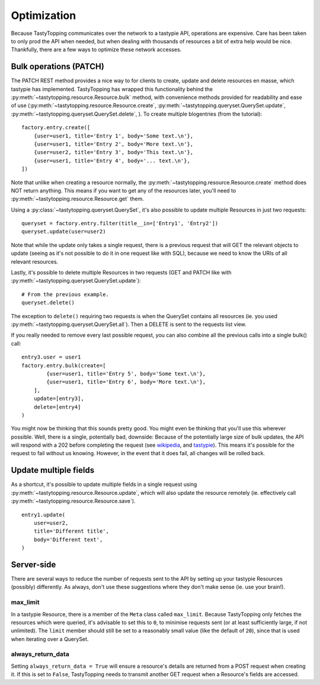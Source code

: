 .. _optimization:

Optimization
============

Because TastyTopping communicates over the network to a tastypie API,
operations are expensive. Care has been taken to only prod the API when needed,
but when dealing with thousands of resources a bit of extra help would be nice.
Thankfully, there are a few ways to optimize these network accesses.

Bulk operations (PATCH)
-----------------------

The PATCH REST method provides a nice way to for clients to create, update and
delete resources en masse, which tastypie has implemented. TastyTopping has
wrapped this functionality behind the
:py:meth:`~tastytopping.resource.Resource.bulk` method, with convenience
methods provided for readability and ease of use
(:py:meth:`~tastytopping.resource.Resource.create`,
:py:meth:`~tastytopping.queryset.QuerySet.update`,
:py:meth:`~tastytopping.queryset.QuerySet.delete`,
). To create multiple blogentries (from the tutorial)::

    factory.entry.create([
        {user=user1, title='Entry 1', body='Some text.\n'},
        {user=user1, title='Entry 2', body='More text.\n'},
        {user=user2, title='Entry 3', body='This text.\n'},
        {user=user1, title='Entry 4', body='... text.\n'},
    ])

Note that unlike when creating a resource normally, the
:py:meth:`~tastytopping.resource.Resource.create` method does NOT return
anything. This means if you want to get any of the resources later, you'll need
to :py:meth:`~tastytopping.resource.Resource.get` them.

Using a :py:class:`~tastytopping.queryset.QuerySet`, it's also possible to
update multiple Resources in just two requests::

    queryset = factory.entry.filter(title__in=['Entry1', 'Entry2'])
    queryset.update(user=user2)

Note that while the update only takes a single request, there is a previous
request that will GET the relevant objects to update (seeing as it's not
possible to do it in one request like with SQL), because we need to know the
URIs of all relevant resources.

Lastly, it's possible to delete multiple Resources in two requests (GET and
PATCH like with :py:meth:`~tastytopping.queryset.QuerySet.update`)::

    # From the previous example.
    queryset.delete()

The exception to ``delete()`` requiring two requests is when the QuerySet
contains all resources (ie. you used
:py:meth:`~tastytopping.queryset.QuerySet.all`). Then a DELETE is sent to the
requests list view.

If you really needed to remove every last possible request, you can also
combine all the previous calls into a single bulk() call::

    entry3.user = user1
    factory.entry.bulk(create=[
            {user=user1, title='Entry 5', body='Some text.\n'},
            {user=user1, title='Entry 6', body='More text.\n'},
        ],
        update=[entry3],
        delete=[entry4]
    )

You might now be thinking that this sounds pretty good. You might even be
thinking that you'll use this wherever possible. Well, there is a single,
potentially bad, downside: Because of the potentially large size of bulk
updates, the API will respond with a 202 before completing the request (see
`wikipedia <http://en.wikipedia.org/wiki/List_of_HTTP_status_codes#2xx_Success>`_,
and `tastypie <http://django-tastypie.readthedocs.org/en/latest/interacting.html#bulk-operations>`_).
This means it's possible for the request to fail without us knowing. However,
in the event that it does fail, all changes will be rolled back.

Update multiple fields
----------------------

As a shortcut, it's possible to update multiple fields in a single request
using :py:meth:`~tastytopping.resource.Resource.update`, which will also update
the resource remotely (ie. effectively call
:py:meth:`~tastytopping.resource.Resource.save`).

::

    entry1.update(
        user=user2,
        title='Different title',
        body='Different text',
    )

Server-side
-----------

There are several ways to reduce the number of requests sent to the API by
setting up your tastypie Resources (possibly) differently. As always, don't use
these suggestions where they don't make sense (ie. use your brain!).

max_limit
^^^^^^^^^

In a tastypie Resource, there is a member of the ``Meta`` class called
``max_limit``. Because TastyTopping only fetches the resources which were
queried, it's advisable to set this to ``0``, to minimise requests sent (or at
least sufficiently large, if not unlimited). The ``limit`` member should still
be set to a reasonably small value (like the default of ``20``), since that is
used when iterating over a QuerySet.

always_return_data
^^^^^^^^^^^^^^^^^^

Setting ``always_return_data = True`` will ensure a resource's details are
returned from a POST request when creating it. If this is set to ``False``,
TastyTopping needs to transmit another GET request when a Resource's fields are
accessed.
